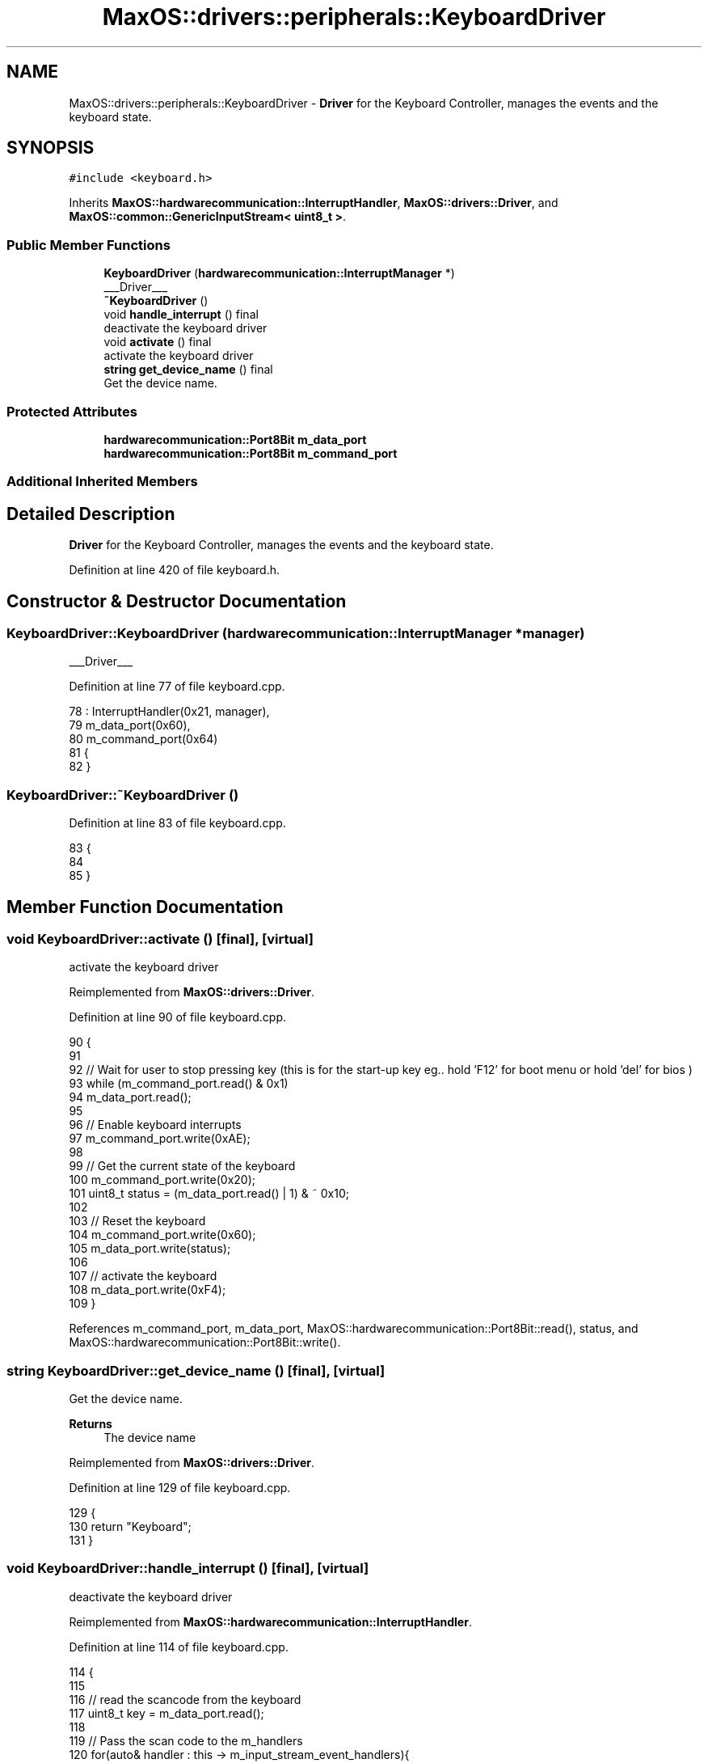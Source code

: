 .TH "MaxOS::drivers::peripherals::KeyboardDriver" 3 "Mon Jan 15 2024" "Version 0.1" "Max OS" \" -*- nroff -*-
.ad l
.nh
.SH NAME
MaxOS::drivers::peripherals::KeyboardDriver \- \fBDriver\fP for the Keyboard Controller, manages the events and the keyboard state\&.  

.SH SYNOPSIS
.br
.PP
.PP
\fC#include <keyboard\&.h>\fP
.PP
Inherits \fBMaxOS::hardwarecommunication::InterruptHandler\fP, \fBMaxOS::drivers::Driver\fP, and \fBMaxOS::common::GenericInputStream< uint8_t >\fP\&.
.SS "Public Member Functions"

.in +1c
.ti -1c
.RI "\fBKeyboardDriver\fP (\fBhardwarecommunication::InterruptManager\fP *)"
.br
.RI "___Driver___ "
.ti -1c
.RI "\fB~KeyboardDriver\fP ()"
.br
.ti -1c
.RI "void \fBhandle_interrupt\fP () final"
.br
.RI "deactivate the keyboard driver "
.ti -1c
.RI "void \fBactivate\fP () final"
.br
.RI "activate the keyboard driver "
.ti -1c
.RI "\fBstring\fP \fBget_device_name\fP () final"
.br
.RI "Get the device name\&. "
.in -1c
.SS "Protected Attributes"

.in +1c
.ti -1c
.RI "\fBhardwarecommunication::Port8Bit\fP \fBm_data_port\fP"
.br
.ti -1c
.RI "\fBhardwarecommunication::Port8Bit\fP \fBm_command_port\fP"
.br
.in -1c
.SS "Additional Inherited Members"
.SH "Detailed Description"
.PP 
\fBDriver\fP for the Keyboard Controller, manages the events and the keyboard state\&. 
.PP
Definition at line 420 of file keyboard\&.h\&.
.SH "Constructor & Destructor Documentation"
.PP 
.SS "KeyboardDriver::KeyboardDriver (\fBhardwarecommunication::InterruptManager\fP * manager)"

.PP
___Driver___ 
.PP
Definition at line 77 of file keyboard\&.cpp\&.
.PP
.nf
78 : InterruptHandler(0x21, manager),
79   m_data_port(0x60),
80   m_command_port(0x64)
81 {
82 }
.fi
.SS "KeyboardDriver::~KeyboardDriver ()"

.PP
Definition at line 83 of file keyboard\&.cpp\&.
.PP
.nf
83                                {
84 
85 }
.fi
.SH "Member Function Documentation"
.PP 
.SS "void KeyboardDriver::activate ()\fC [final]\fP, \fC [virtual]\fP"

.PP
activate the keyboard driver 
.PP
Reimplemented from \fBMaxOS::drivers::Driver\fP\&.
.PP
Definition at line 90 of file keyboard\&.cpp\&.
.PP
.nf
90                               {
91 
92     // Wait for user to stop pressing key (this is for the start-up key eg\&.\&. hold 'F12' for boot menu or hold 'del' for bios )
93     while (m_command_port\&.read() & 0x1)
94       m_data_port\&.read();
95 
96     // Enable keyboard interrupts
97     m_command_port\&.write(0xAE);
98 
99     // Get the current state of the keyboard
100     m_command_port\&.write(0x20);
101     uint8_t status = (m_data_port\&.read() | 1)  & ~ 0x10;
102 
103     // Reset the keyboard
104     m_command_port\&.write(0x60);
105     m_data_port\&.write(status);
106 
107     // activate the keyboard
108     m_data_port\&.write(0xF4);
109 }
.fi
.PP
References m_command_port, m_data_port, MaxOS::hardwarecommunication::Port8Bit::read(), status, and MaxOS::hardwarecommunication::Port8Bit::write()\&.
.SS "\fBstring\fP KeyboardDriver::get_device_name ()\fC [final]\fP, \fC [virtual]\fP"

.PP
Get the device name\&. 
.PP
\fBReturns\fP
.RS 4
The device name 
.RE
.PP

.PP
Reimplemented from \fBMaxOS::drivers::Driver\fP\&.
.PP
Definition at line 129 of file keyboard\&.cpp\&.
.PP
.nf
129                                        {
130     return "Keyboard";
131 }
.fi
.SS "void KeyboardDriver::handle_interrupt ()\fC [final]\fP, \fC [virtual]\fP"

.PP
deactivate the keyboard driver 
.PP
Reimplemented from \fBMaxOS::hardwarecommunication::InterruptHandler\fP\&.
.PP
Definition at line 114 of file keyboard\&.cpp\&.
.PP
.nf
114                                      {
115 
116     // read the scancode from the keyboard
117     uint8_t key = m_data_port\&.read();
118 
119     // Pass the scan code to the m_handlers
120     for(auto& handler : this -> m_input_stream_event_handlers){
121         handler -> on_stream_read(key);
122     }
123 }
.fi
.PP
References m_data_port, MaxOS::common::GenericInputStream< uint8_t >::m_input_stream_event_handlers, and MaxOS::hardwarecommunication::Port8Bit::read()\&.
.SH "Member Data Documentation"
.PP 
.SS "\fBhardwarecommunication::Port8Bit\fP MaxOS::drivers::peripherals::KeyboardDriver::m_command_port\fC [protected]\fP"

.PP
Definition at line 424 of file keyboard\&.h\&.
.PP
Referenced by activate()\&.
.SS "\fBhardwarecommunication::Port8Bit\fP MaxOS::drivers::peripherals::KeyboardDriver::m_data_port\fC [protected]\fP"

.PP
Definition at line 423 of file keyboard\&.h\&.
.PP
Referenced by activate(), and handle_interrupt()\&.

.SH "Author"
.PP 
Generated automatically by Doxygen for Max OS from the source code\&.
